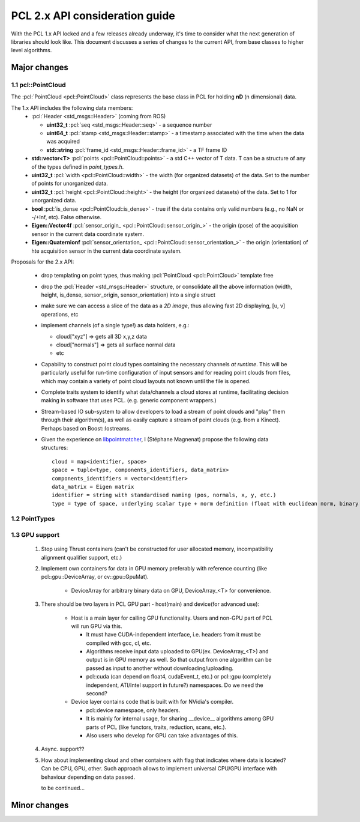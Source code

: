 .. _pcl2:

PCL 2.x API consideration guide
-------------------------------

With the PCL 1.x API locked and a few releases already underway, it's time to
consider what the next generation of libraries should look like. This document
discusses a series of changes to the current API, from base classes to higher
level algorithms.

Major changes
=============

1.1 pcl::PointCloud
^^^^^^^^^^^^^^^^^^^

The :pcl:`PointCloud <pcl::PointCloud>` class represents the base class in PCL
for holding **nD** (n dimensional) data. 

The 1.x API includes the following data members:
 * :pcl:`Header <std_msgs::Header>` (coming from ROS)

   * **uint32_t** :pcl:`seq <std_msgs::Header::seq>` - a sequence number
   * **uint64_t** :pcl:`stamp <std_msgs::Header::stamp>` - a timestamp associated with the time when the data was acquired
   * **std::string** :pcl:`frame_id <std_msgs::Header::frame_id>` - a TF frame ID

 * **std::vector<T>** :pcl:`points <pcl::PointCloud::points>` - a std C++ vector of T data. T can be a structure of any of the types defined in `point_types.h`.

 * **uint32_t** :pcl:`width <pcl::PointCloud::width>` - the width (for organized datasets) of the data. Set to the number of points for unorganized data.
 * **uint32_t** :pcl:`height <pcl::PointCloud::height>` - the height (for organized datasets) of the data. Set to 1 for unorganized data.
 * **bool** :pcl:`is_dense <pcl::PointCloud::is_dense>` - true if the data contains only valid numbers (e.g., no NaN or -/+Inf, etc). False otherwise.

 * **Eigen::Vector4f** :pcl:`sensor_origin_ <pcl::PointCloud::sensor_origin_>` - the origin (pose) of the acquisition sensor in the current data coordinate system.
 * **Eigen::Quaternionf** :pcl:`sensor_orientation_ <pcl::PointCloud::sensor_orientation_>` - the origin (orientation) of hte acquisition sensor in the current data coordinate system.


Proposals for the 2.x API:

 * drop templating on point types, thus making :pcl:`PointCloud <pcl::PointCloud>` template free
 * drop the :pcl:`Header <std_msgs::Header>` structure, or consolidate all the above information (width, height, is_dense, sensor_origin, sensor_orientation) into a single struct
 * make sure we can access a slice of the data as a *2D image*, thus allowing fast 2D displaying, [u, v] operations, etc
 * implement channels (of a single type!) as data holders, e.g.:

   * cloud["xyz"] => gets all 3D x,y,z data
   * cloud["normals"] => gets all surface normal data
   * etc
 * Capability to construct point cloud types containing the necessary channels
   *at runtime*. This will be particularly useful for run-time configuration of
   input sensors and for reading point clouds from files, which may contain a
   variety of point cloud layouts not known until the file is opened.
 * Complete traits system to identify what data/channels a cloud stores at
   runtime, facilitating decision making in software that uses PCL. (e.g.
   generic component wrappers.)
 * Stream-based IO sub-system to allow developers to load a stream of point
   clouds and "play" them through their algorithm(s), as well as easily capture
   a stream of point clouds (e.g. from a Kinect). Perhaps based on
   Boost::Iostreams.
 * Given the experience on `libpointmatcher <https://github.com/ethz-asl/libpointmatcher>`_,
   I (Stéphane Magnenat) propose the following data structures::
     cloud = map<identifier, space>
     space = tuple<type, components_identifiers, data_matrix>
     components_identifiers = vector<identifier>
     data_matrix = Eigen matrix
     identifier = string with standardised naming (pos, normals, x, y, etc.)
     type = type of space, underlying scalar type + norm definition (float with euclidean norm, binary with manhattan norm, etc.)


1.2 PointTypes 
^^^^^^^^^^^^^^


1.3 GPU support
^^^^^^^^^^^^^^^
 #. Stop using Thrust containers (can't be constructed for user allocated memory, incompatibility alignment qualifier support, etc.)
 #. Implement own containers for data in GPU memory preferably with reference counting (like pcl::gpu::DeviceArray, or cv::gpu::GpuMat). 

     * DeviceArray for arbitrary binary data on GPU, DeviceArray_<T> for convenience.

 #. There should be two layers in PCL GPU part - host(main) and device(for advanced use):
    
     * Host is a main layer for calling GPU functionality. Users and non-GPU part of PCL will run GPU via this. 
       
       * It must have CUDA-independent interface, i.e. headers from it must be compiled with gcc, cl, etc. 
       * Algorithms receive input data uploaded to GPU(ex. DeviceArray_<T>) and output is in GPU memory as well. So that output from one algorithm can be passed as input to another without downloading/uploading.
       * pcl::cuda (can depend on float4, cudaEvent_t, etc.) or pcl::gpu (completely independent, ATI/Intel support in future?) namespaces. Do we need the second?
       
     * Device layer contains code that is built with for NVidia's compiler.        
     
       * pcl::device namespace, only headers.
       * It is mainly for internal usage, for sharing __device__ algorithms among GPU parts of PCL (like functors, traits, reduction, scans, etc.). 
       * Also users who develop for GPU can take advantages of this.
 
 #. Async. support??
 #. How about implementing cloud and other containers with flag that indicates where data is located? Can be CPU, GPU, other. Such approach allows to implement universal CPU/GPU interface with behaviour depending on data passed. 
 
    to be continued...
  
       
Minor changes
=============


